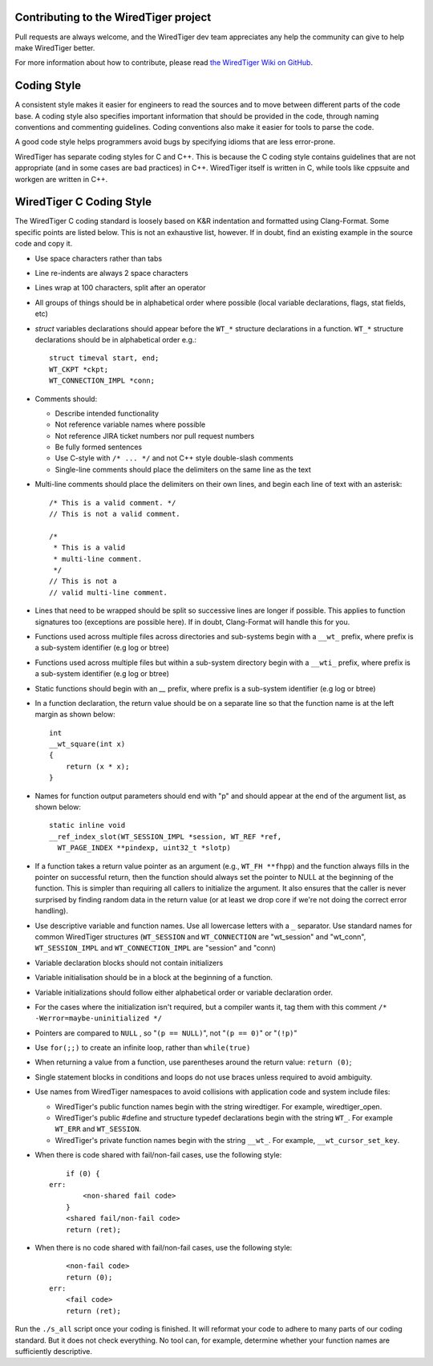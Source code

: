 Contributing to the WiredTiger project
======================================

Pull requests are always welcome, and the WiredTiger dev team appreciates any help the community can
give to help make WiredTiger better.

For more information about how to contribute, please read `the WiredTiger Wiki on GitHub`_.

.. _the WiredTiger Wiki on GitHub: https://github.com/wiredtiger/wiredtiger/wiki/Contributing-to-WiredTiger


Coding Style
============

A consistent style makes it easier for engineers to read the sources
and to move between different parts of the code base. A coding style
also specifies important information that should be provided in the
code, through naming conventions and commenting guidelines. Coding
conventions also make it easier for tools to parse the code.

A good code style helps programmers avoid bugs by specifying idioms
that are less error-prone.

WiredTiger has separate coding styles for C and C++. This is because
the C coding style contains guidelines that are not appropriate (and
in some cases are bad practices) in C++. WiredTiger itself is written
in C, while tools like cppsuite and workgen are written in C++.


WiredTiger C Coding Style
=========================

The WiredTiger C coding standard is loosely based on K&R indentation
and formatted using Clang-Format. Some specific points are listed
below. This is not an exhaustive list, however. If in doubt, find an
existing example in the source code and copy it.

* Use space characters rather than tabs
* Line re-indents are always 2 space characters
* Lines wrap at 100 characters, split after an operator
* All groups of things should be in alphabetical order where possible
  (local variable declarations, flags, stat fields, etc)
* *struct* variables declarations should appear before the ``WT_*``
  structure declarations in a function. ``WT_*`` structure declarations
  should be in alphabetical order e.g.::

    struct timeval start, end;
    WT_CKPT *ckpt;
    WT_CONNECTION_IMPL *conn;

* Comments should:

  * Describe intended functionality
  * Not reference variable names where possible
  * Not reference JIRA ticket numbers nor pull request numbers
  * Be fully formed sentences
  * Use C-style with ``/* ... */`` and not C++ style double-slash comments
  * Single-line comments should place the delimiters on the same line as the text

* Multi-line comments should place the delimiters on their own lines,
  and begin each line of text with an asterisk::

    /* This is a valid comment. */
    // This is not a valid comment.

    /*
     * This is a valid
     * multi-line comment.
     */
    // This is not a
    // valid multi-line comment.

* Lines that need to be wrapped should be split so successive lines
  are longer if possible. This applies to function signatures too
  (exceptions are possible here). If in doubt, Clang-Format will
  handle this for you.
* Functions used across multiple files across directories and sub-systems
  begin with a ``__wt_`` prefix, where prefix is a sub-system identifier (e.g log or btree)
* Functions used across multiple files but within a sub-system directory
  begin with a ``__wti_`` prefix, where prefix is a sub-system identifier (e.g log or btree)
* Static functions should begin with an `__` prefix, where prefix is a
  sub-system identifier (e.g log or btree)
* In a function declaration, the return value should be on a separate
  line so that the function name is at the left margin as shown below::

    int
    __wt_square(int x)
    {
	return (x * x);
    }

* Names for function output parameters should end with "p" and should
  appear at the end of the argument list, as shown below::

    static inline void
    __ref_index_slot(WT_SESSION_IMPL *session, WT_REF *ref,
      WT_PAGE_INDEX **pindexp, uint32_t *slotp)

* If a function takes a return value pointer as an argument (e.g.,
  ``WT_FH **fhpp``) and the function always fills in the pointer on
  successful return, then the function should always set the pointer
  to NULL at the beginning of the function. This is simpler than
  requiring all callers to initialize the argument. It also ensures
  that the caller is never surprised by finding random data in the
  return value (or at least we drop core if we're not doing the
  correct error handling).
* Use descriptive variable and function names. Use all lowercase
  letters with a ``_`` separator.  Use standard names for common
  WiredTiger structures (``WT_SESSION`` and ``WT_CONNECTION`` are
  "wt_session" and "wt_conn", ``WT_SESSION_IMPL`` and
  ``WT_CONNECTION_IMPL`` are "session" and "conn)
* Variable declaration blocks should not contain initializers
* Variable initialisation should be in a block at the beginning of a
  function.
* Variable initializations should follow either alphabetical order or
  variable declaration order.
* For the cases where the initialization isn't required, but a
  compiler wants it, tag them with this comment
  ``/* -Werror=maybe-uninitialized */``
* Pointers are compared to ``NULL`` , so "``(p == NULL)``",
  not "``(p == 0)``" or "``(!p)``"
* Use ``for(;;)`` to create an infinite loop, rather than
  ``while(true)``
* When returning a value from a function, use parentheses around the
  return value: ``return (0)``;
* Single statement blocks in conditions and loops do not use braces
  unless required to avoid ambiguity.
* Use names from WiredTiger namespaces to avoid collisions with
  application code and system include files:

  * WiredTiger's public function names begin with the string
    wiredtiger. For example, wiredtiger_open.
  * WiredTiger's public #define and structure typedef declarations
    begin with the string ``WT_``. For example ``WT_ERR`` and
    ``WT_SESSION``.
  * WiredTiger's private function names begin with the string
    ``__wt_``. For example, ``__wt_cursor_set_key``.
* When there is code shared with fail/non-fail cases, use the
  following style::

        if (0) {
    err:
            <non-shared fail code>
        }
	<shared fail/non-fail code>
	return (ret);

* When there is no code shared with fail/non-fail cases, use the
  following style::

	<non-fail code>
	return (0);
    err:
	<fail code>
	return (ret);

Run the ``./s_all`` script once your coding is finished. It will
reformat your code to adhere to many parts of our coding standard. But
it does not check everything. No tool can, for example, determine
whether your function names are sufficiently descriptive.

